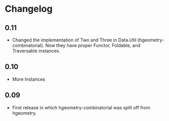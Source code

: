 #+STARTUP: showeverything

* Changelog

** 0.11
- Changed the implementation of Two and Three in Data.Util
  (hgeometry-combinatorial). Now they have proper Functor, Foldable,
  and Traversable instances.

** 0.10

- More Instances

** 0.09

- First release in which hgeometry-combinatorial was split off from hgeometry.
